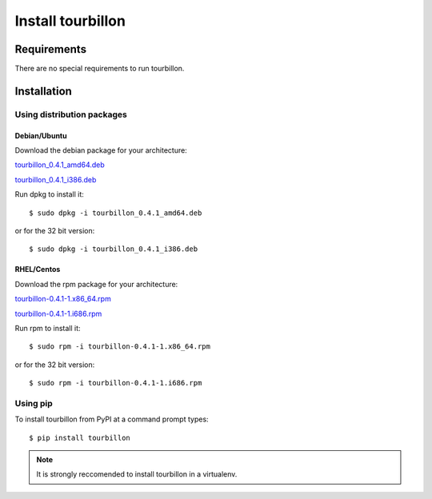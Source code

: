 Install tourbillon
******************


Requirements
============

There are no special requirements to run tourbillon.


Installation
============


Using distribution packages
---------------------------


Debian/Ubuntu
^^^^^^^^^^^^^

Download the debian package for your architecture:


`tourbillon_0.4.1_amd64.deb <https://github.com/tourbillonpy/tourbillon-agent/releases/download/0.4.1/tourbillon_0.4.1_amd64.deb>`_

`tourbillon_0.4.1_i386.deb <https://github.com/tourbillonpy/tourbillon-agent/releases/download/0.4.1/tourbillon_0.4.1_i386.deb>`_


Run dpkg to install it: ::

	$ sudo dpkg -i tourbillon_0.4.1_amd64.deb

or for the 32 bit version: ::

	$ sudo dpkg -i tourbillon_0.4.1_i386.deb





RHEL/Centos
^^^^^^^^^^^

Download the rpm package for your architecture:



`tourbillon-0.4.1-1.x86_64.rpm <https://github.com/tourbillonpy/tourbillon-agent/releases/download/0.4.1/tourbillon-0.4.1-1.x86_64.rpm>`_

`tourbillon-0.4.1-1.i686.rpm <https://github.com/tourbillonpy/tourbillon-agent/releases/download/0.4.1/tourbillon-0.4.1-1.i686.rpm>`_


Run rpm to install it: ::

	$ sudo rpm -i tourbillon-0.4.1-1.x86_64.rpm

or for the 32 bit version: ::

	$ sudo rpm -i tourbillon-0.4.1-1.i686.rpm



Using pip
---------

To install tourbillon from PyPI at a command prompt types: ::
	
	$ pip install tourbillon


.. note::
	
	It is strongly reccomended to install tourbillon in a virtualenv.



